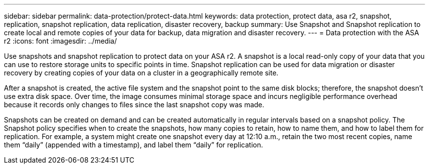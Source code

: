 ---
sidebar: sidebar
permalink: data-protection/protect-data.html
keywords: data protection, protect data, asa r2, snapshot, replication, snapshot replication, data replication, disaster recovery, backup
summary: Use Snapshot and Snapshot replication to create local and remote copies of your data for backup, data migration and disaster recovery.
---
= Data protection with the ASA r2
:icons: font
:imagesdir: ../media/

[.lead]
Use snapshots and snapshot replication to protect data on your ASA r2. A snapshot is a local read-only copy of your data that you can use to restore storage units to specific points in time.  Snapshot replication can be used for data migration or disaster recovery by creating copies of your data on a cluster in a geographically remote site.

After a snapshot is created, the active file system and the snapshot point to the same disk blocks; therefore, the snapshot doesn't use extra disk space. Over time, the image consumes minimal storage space and incurs negligible performance overhead because it records only changes to files since the last snapshot copy was made.

Snapshots can be created on demand and can be created automatically in regular intervals based on a snapshot policy. The Snapshot policy specifies when to create the snapshots, how many copies to retain, how to name them, and how to label them for replication. For example, a system might create one snapshot every day at 12:10 a.m., retain the two most recent copies, name them “daily” (appended with a timestamp), and label them “daily” for replication.

// ONTAPDOC 1927, 2024 Sept 24